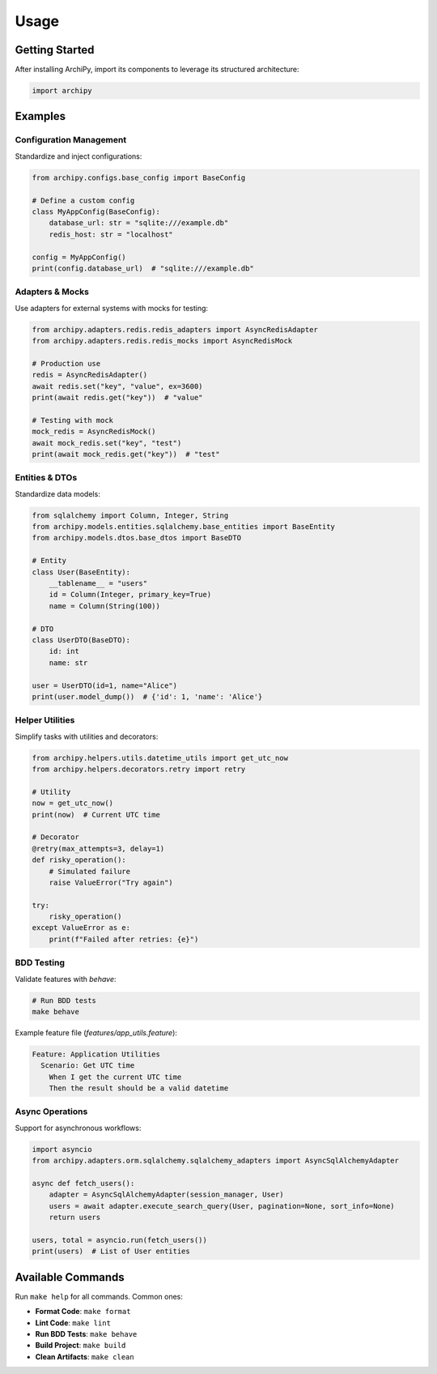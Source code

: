 .. _usage:

Usage
=====

Getting Started
--------------

After installing ArchiPy, import its components to leverage its structured architecture:

.. code-block:: python

   import archipy

Examples
--------

Configuration Management
~~~~~~~~~~~~~~~~~~~~~~~~

Standardize and inject configurations:

.. code-block:: python

   from archipy.configs.base_config import BaseConfig

   # Define a custom config
   class MyAppConfig(BaseConfig):
       database_url: str = "sqlite:///example.db"
       redis_host: str = "localhost"

   config = MyAppConfig()
   print(config.database_url)  # "sqlite:///example.db"

Adapters & Mocks
~~~~~~~~~~~~~~~~

Use adapters for external systems with mocks for testing:

.. code-block:: python

   from archipy.adapters.redis.redis_adapters import AsyncRedisAdapter
   from archipy.adapters.redis.redis_mocks import AsyncRedisMock

   # Production use
   redis = AsyncRedisAdapter()
   await redis.set("key", "value", ex=3600)
   print(await redis.get("key"))  # "value"

   # Testing with mock
   mock_redis = AsyncRedisMock()
   await mock_redis.set("key", "test")
   print(await mock_redis.get("key"))  # "test"

Entities & DTOs
~~~~~~~~~~~~~~~

Standardize data models:

.. code-block:: python

   from sqlalchemy import Column, Integer, String
   from archipy.models.entities.sqlalchemy.base_entities import BaseEntity
   from archipy.models.dtos.base_dtos import BaseDTO

   # Entity
   class User(BaseEntity):
       __tablename__ = "users"
       id = Column(Integer, primary_key=True)
       name = Column(String(100))

   # DTO
   class UserDTO(BaseDTO):
       id: int
       name: str

   user = UserDTO(id=1, name="Alice")
   print(user.model_dump())  # {'id': 1, 'name': 'Alice'}

Helper Utilities
~~~~~~~~~~~~~~~~

Simplify tasks with utilities and decorators:

.. code-block:: python

   from archipy.helpers.utils.datetime_utils import get_utc_now
   from archipy.helpers.decorators.retry import retry

   # Utility
   now = get_utc_now()
   print(now)  # Current UTC time

   # Decorator
   @retry(max_attempts=3, delay=1)
   def risky_operation():
       # Simulated failure
       raise ValueError("Try again")

   try:
       risky_operation()
   except ValueError as e:
       print(f"Failed after retries: {e}")

BDD Testing
~~~~~~~~~~~

Validate features with `behave`:

.. code-block:: bash

   # Run BDD tests
   make behave

Example feature file (`features/app_utils.feature`):

.. code-block:: gherkin

   Feature: Application Utilities
     Scenario: Get UTC time
       When I get the current UTC time
       Then the result should be a valid datetime

Async Operations
~~~~~~~~~~~~~~~~

Support for asynchronous workflows:

.. code-block:: python

   import asyncio
   from archipy.adapters.orm.sqlalchemy.sqlalchemy_adapters import AsyncSqlAlchemyAdapter

   async def fetch_users():
       adapter = AsyncSqlAlchemyAdapter(session_manager, User)
       users = await adapter.execute_search_query(User, pagination=None, sort_info=None)
       return users

   users, total = asyncio.run(fetch_users())
   print(users)  # List of User entities

Available Commands
------------------

Run ``make help`` for all commands. Common ones:

- **Format Code**: ``make format``
- **Lint Code**: ``make lint``
- **Run BDD Tests**: ``make behave``
- **Build Project**: ``make build``
- **Clean Artifacts**: ``make clean``

